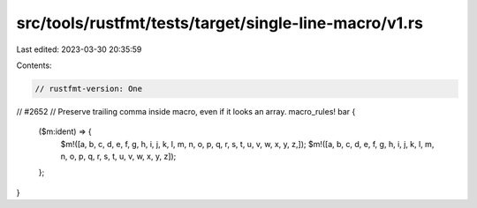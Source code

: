 src/tools/rustfmt/tests/target/single-line-macro/v1.rs
======================================================

Last edited: 2023-03-30 20:35:59

Contents:

.. code-block:: rs

    // rustfmt-version: One

// #2652
// Preserve trailing comma inside macro, even if it looks an array.
macro_rules! bar {
    ($m:ident) => {
        $m!([a, b, c, d, e, f, g, h, i, j, k, l, m, n, o, p, q, r, s, t, u, v, w, x, y, z,]);
        $m!([a, b, c, d, e, f, g, h, i, j, k, l, m, n, o, p, q, r, s, t, u, v, w, x, y, z]);
    };
}


